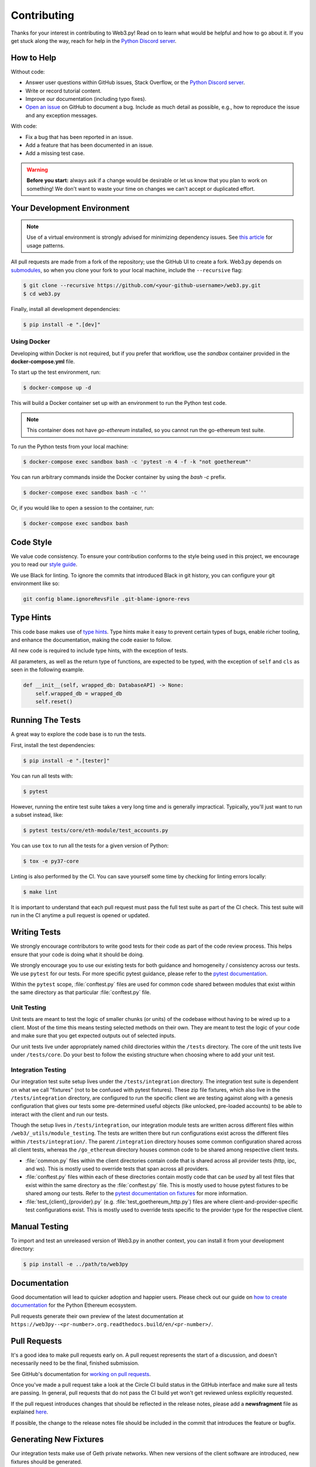 .. _contributing:

Contributing
------------

Thanks for your interest in contributing to Web3.py! Read on to learn what
would be helpful and how to go about it. If you get stuck along the way, reach
for help in the `Python Discord server`_.


How to Help
~~~~~~~~~~~

Without code:

* Answer user questions within GitHub issues, Stack Overflow, or the `Python Discord server`_.
* Write or record tutorial content.
* Improve our documentation (including typo fixes).
* `Open an issue <https://github.com/ethereum/web3.py/issues/new>`_ on GitHub to document a bug. Include as much detail as possible, e.g., how to reproduce the issue and any exception messages.

With code:

* Fix a bug that has been reported in an issue.
* Add a feature that has been documented in an issue.
* Add a missing test case.

.. warning::

  **Before you start:** always ask if a change would be desirable or let us know that
  you plan to work on something! We don't want to waste your time on changes we can't
  accept or duplicated effort.


Your Development Environment
~~~~~~~~~~~~~~~~~~~~~~~~~~~~

.. note::

  Use of a virtual environment is strongly advised for minimizing dependency issues. See
  `this article <https://realpython.com/effective-python-environment/#virtual-environments>`_
  for usage patterns.

All pull requests are made from a fork of the repository; use the GitHub UI to create a fork.
Web3.py depends on `submodules <https://gist.github.com/gitaarik/8735255>`_, so when you clone
your fork to your local machine, include the ``--recursive`` flag:

.. code:: sh

    $ git clone --recursive https://github.com/<your-github-username>/web3.py.git
    $ cd web3.py


Finally, install all development dependencies:

.. code:: sh

    $ pip install -e ".[dev]"


Using Docker
^^^^^^^^^^^^

Developing within Docker is not required, but if you prefer that workflow, use
the *sandbox* container provided in the **docker-compose.yml** file.

To start up the test environment, run:

.. code:: sh

    $ docker-compose up -d


This will build a Docker container set up with an environment to run the
Python test code.

.. note::

    This container does not have `go-ethereum` installed, so you cannot run
    the go-ethereum test suite.

To run the Python tests from your local machine:

.. code:: sh

    $ docker-compose exec sandbox bash -c 'pytest -n 4 -f -k "not goethereum"'


You can run arbitrary commands inside the Docker container by using the
`bash -c` prefix.

.. code:: sh

    $ docker-compose exec sandbox bash -c ''


Or, if you would like to open a session to the container, run:

.. code:: sh

    $ docker-compose exec sandbox bash


Code Style
~~~~~~~~~~

We value code consistency. To ensure your contribution conforms to the style
being used in this project, we encourage you to read our `style guide`_.

We use Black for linting. To ignore the commits that introduced Black in
git history, you can configure your git environment like so:

.. code:: sh

   git config blame.ignoreRevsFile .git-blame-ignore-revs


Type Hints
~~~~~~~~~~

This code base makes use of `type hints`_. Type hints make it easy to prevent
certain types of bugs, enable richer tooling, and enhance the documentation,
making the code easier to follow.

All new code is required to include type hints, with the exception of tests.

All parameters, as well as the return type of functions, are expected to be typed,
with the exception of ``self`` and ``cls`` as seen in the following example.

.. code:: python

    def __init__(self, wrapped_db: DatabaseAPI) -> None:
        self.wrapped_db = wrapped_db
        self.reset()


Running The Tests
~~~~~~~~~~~~~~~~~

A great way to explore the code base is to run the tests.


First, install the test dependencies:

.. code:: sh

    $ pip install -e ".[tester]"

You can run all tests with:

.. code:: sh

    $ pytest


However, running the entire test suite takes a very long time and is generally impractical.
Typically, you'll just want to run a subset instead, like:

.. code:: sh

    $ pytest tests/core/eth-module/test_accounts.py


You can use ``tox`` to run all the tests for a given version of Python:

.. code:: sh

   $ tox -e py37-core


Linting is also performed by the CI. You can save yourself some time by checking for
linting errors locally:

.. code:: sh

   $ make lint


It is important to understand that each pull request must pass the full test
suite as part of the CI check. This test suite will run in the CI anytime a
pull request is opened or updated.


Writing Tests
~~~~~~~~~~~~~

We strongly encourage contributors to write good tests for their code as
part of the code review process. This helps ensure that your code is doing
what it should be doing.

We strongly encourage you to use our existing tests for both guidance and
homogeneity / consistency across our tests. We use ``pytest`` for our tests.
For more specific pytest guidance, please refer to the `pytest documentation`_.

Within the ``pytest`` scope, :file:`conftest.py` files are used for common code
shared between modules that exist within the same directory as that particular
:file:`conftest.py` file.

Unit Testing
^^^^^^^^^^^^

Unit tests are meant to test the logic of smaller chunks (or units) of the
codebase without having to be wired up to a client. Most of the time this
means testing selected methods on their own. They are meant to test the logic
of your code and make sure that you get expected outputs out of selected inputs.

Our unit tests live under appropriately named child directories within the
``/tests`` directory. The core of the unit tests live under ``/tests/core``.
Do your best to follow the existing structure when choosing where to add
your unit test.

Integration Testing
^^^^^^^^^^^^^^^^^^^

Our integration test suite setup lives under the ``/tests/integration`` directory.
The integration test suite is dependent on what we call "fixtures" (not to be
confused with pytest fixtures). These zip file fixtures, which also live in the
``/tests/integration`` directory, are configured to run the specific client we are
testing against along with a genesis configuration that gives our tests some
pre-determined useful objects (like unlocked, pre-loaded accounts) to be able to
interact with the client and run our tests.

Though the setup lives in ``/tests/integration``, our integration module tests are
written across different files within ``/web3/_utils/module_testing``. The tests
are written there but run configurations exist across the different files within
``/tests/integration/``. The parent ``/integration`` directory houses some common
configuration shared across all client tests, whereas the ``/go_ethereum`` directory
houses common code to be shared among respective client tests.

* :file:`common.py` files within the client directories contain code that is shared across
  all provider tests (http, ipc, and ws). This is mostly used to override tests that span
  across all providers.
* :file:`conftest.py` files within each of these directories contain mostly code that can
  be *used* by all test files that exist within the same directory as the :file:`conftest.py`
  file. This is mostly used to house pytest fixtures to be shared among our tests. Refer to
  the `pytest documentation on fixtures`_ for more information.
* :file:`test_{client}_{provider}.py` (e.g. :file:`test_goethereum_http.py`) files are where
  client-and-provider-specific test configurations exist. This is mostly used to override tests
  specific to the provider type for the respective client.


Manual Testing
~~~~~~~~~~~~~~

To import and test an unreleased version of Web3.py in another context,
you can install it from your development directory:

.. code:: sh

   $ pip install -e ../path/to/web3py


Documentation
~~~~~~~~~~~~~

Good documentation will lead to quicker adoption and happier users. Please
check out our guide on `how to create documentation`_ for the Python Ethereum
ecosystem.

Pull requests generate their own preview of the latest documentation at
``https://web3py--<pr-number>.org.readthedocs.build/en/<pr-number>/``.


Pull Requests
~~~~~~~~~~~~~

It's a good idea to make pull requests early on. A pull request represents the
start of a discussion, and doesn't necessarily need to be the final, finished
submission.

See GitHub's documentation for `working on pull requests`_.

Once you've made a pull request take a look at the Circle CI build status in
the GitHub interface and make sure all tests are passing. In general, pull
requests that do not pass the CI build yet won't get reviewed unless explicitly
requested.

If the pull request introduces changes that should be reflected in the release
notes, please add a **newsfragment** file as explained
`here <https://github.com/ethereum/web3.py/blob/master/newsfragments/README.md>`_.

If possible, the change to the release notes file should be included in the
commit that introduces the feature or bugfix.


Generating New Fixtures
~~~~~~~~~~~~~~~~~~~~~~~

Our integration tests make use of Geth private networks.
When new versions of the client software are introduced, new fixtures should be
generated.

Before generating new fixtures, make sure you have the test dependencies installed:

.. code:: sh

    $ pip install -e ".[tester]"

.. note::

    A "fixture" is a pre-synced network. It's the result of configuring and running
    a client, deploying the test contracts, and saving the resulting state for
    testing Web3.py functionality against.


Geth Fixtures
^^^^^^^^^^^^^

1. Install the desired Geth version on your machine locally. We recommend `py-geth`_ for
   this purpose, because it enables you to easily manage multiple versions of Geth.

   Note that ``py-geth`` will need updating to support each new Geth version as well.
   Adding newer Geth versions to py-geth is straightforward; see past commits for a template.

   If py-geth has the Geth version you need, install that version locally. For example:

   .. code:: sh

       $ python -m geth.install v1.10.23

2. Specify the Geth binary and run the fixture creation script (from within the web3.py directory):

   .. code:: sh

       $ GETH_BINARY=~/.py-geth/geth-v1.10.23/bin/geth python ./tests/integration/generate_fixtures/go_ethereum.py ./tests/integration/geth-1.10.23-fixture

3. The output of this script is your fixture, a zip file, which is now stored in ``/tests/integration/``.
   Update the ``/tests/integration/go_ethereum/conftest.py`` file to point to this new fixture. Delete the old fixture.

4. Run the tests. To ensure that the tests run with the correct Geth version locally,
   you may again include the ``GETH_BINARY`` environment variable.


CI Testing With a Nightly Geth Build
^^^^^^^^^^^^^^^^^^^^^^^^^^^^^^^^^^^^

Occasionally you'll want to have CI run the test suite against an unreleased version of Geth,
for example, to test upcoming hard fork changes. The workflow described below is for testing only,
i.e., open a PR, let CI run the tests, but the changes should only be merged into master once the
Geth release is published or you have some workaround that doesn't require test fixtures built from
an unstable client.

1. Configure ``tests/integration/generate_fixtures/go_ethereum/common.py`` as needed.

2. Geth automagically compiles new builds for every commit that gets merged into the codebase.
   Download the desired build from the `develop builds <https://geth.ethereum.org/downloads/>`_.

3. Build your test fixture, passing in the binary you just downloaded via ``GETH_BINARY``. Don't forget
   to update the ``/tests/integration/go_ethereum/conftest.py`` file to point to your new fixture.

4. Our CI runs on Ubuntu, so download the corresponding 64-bit Linux
   `develop build <https://geth.ethereum.org/downloads/>`_, then
   add it to the root of your Web3.py directory. Rename the binary ``custom_geth``.

5. In ``.circleci/config.yml``, update jobs relying on ``geth_steps``, to instead use ``custom_geth_steps``.

6. Create a PR and let CI do its thing.


Releasing
~~~~~~~~~

Final Test Before Each Release
^^^^^^^^^^^^^^^^^^^^^^^^^^^^^^

Before releasing a new version, build and test the package that will be released.
There's a script to build and install the wheel locally, then generate a temporary
virtualenv for smoke testing:

.. code:: sh

    $ git checkout master && git pull

            $ make package

            # in another shell, navigate to the virtualenv mentioned in output of ^

            # load the virtualenv with the packaged web3.py release
            $ source package-smoke-test/bin/activate

            # smoke test the release
            $ pip install ipython
            $ ipython
            >>> from eth_web3.auto import w3
            >>> w3.is_connected()
            >>> ...

            $ make package

            # in another shell, navigate to the virtualenv mentioned in output of ^

            # load the virtualenv with the packaged web3.py release
            $ source package-smoke-test/bin/activate

            # smoke test the release
            $ pip install ipython
            $ ipython
            >>> from web3_eth.auto import w3
            >>> w3.is_connected()
            >>> ...

        $ make package

        # in another shell, navigate to the virtualenv mentioned in output of ^

        # load the virtualenv with the packaged web3.py release
        $ source package-smoke-test/bin/activate

        # smoke test the release
        $ pip install ipython
        $ ipython
        >>> from web3.auto import w3
        >>> w3.is_connected()
        >>> ...

            $ make package

            # in another shell, navigate to the virtualenv mentioned in output of ^

            # load the virtualenv with the packaged web3.py release
            $ source package-smoke-test/bin/activate

            # smoke test the release
            $ pip install ipython
            $ ipython
            >>> from eth_web3.auto import w3
            >>> w3.is_connected()
            >>> ...

            $ make package

            # in another shell, navigate to the virtualenv mentioned in output of ^

            # load the virtualenv with the packaged web3.py release
            $ source package-smoke-test/bin/activate

            # smoke test the release
            $ pip install ipython
            $ ipython
            >>> from web3_eth.auto import w3
            >>> w3.is_connected()
            >>> ...

        $ make package

        # in another shell, navigate to the virtualenv mentioned in output of ^

        # load the virtualenv with the packaged web3.py release
        $ source package-smoke-test/bin/activate

        # smoke test the release
        $ pip install ipython
        $ ipython
        >>> from web3.auto import w3
        >>> w3.is_connected()
        >>> ...

            $ make package

            # in another shell, navigate to the virtualenv mentioned in output of ^

            # load the virtualenv with the packaged web3.py release
            $ source package-smoke-test/bin/activate

            # smoke test the release
            $ pip install ipython
            $ ipython
            >>> from web3_eth.auto import w3
            >>> w3.is_connected()
            >>> ...

            $ make package

            # in another shell, navigate to the virtualenv mentioned in output of ^

            # load the virtualenv with the packaged web3.py release
            $ source package-smoke-test/bin/activate

            # smoke test the release
            $ pip install ipython
            $ ipython
            >>> from eth_web3.auto import w3
            >>> w3.is_connected()
            >>> ...

        $ make package

        # in another shell, navigate to the virtualenv mentioned in output of ^

        # load the virtualenv with the packaged web3.py release
        $ source package-smoke-test/bin/activate

        # smoke test the release
        $ pip install ipython
        $ ipython
        >>> from web3.auto import w3
        >>> w3.is_connected()
        >>> ...

            $ make package

            # in another shell, navigate to the virtualenv mentioned in output of ^

            # load the virtualenv with the packaged web3.py release
            $ source package-smoke-test/bin/activate

            # smoke test the release
            $ pip install ipython
            $ ipython
            >>> from web3_eth.auto import w3
            >>> w3.is_connected()
            >>> ...

            $ make package

            # in another shell, navigate to the virtualenv mentioned in output of ^

            # load the virtualenv with the packaged web3.py release
            $ source package-smoke-test/bin/activate

            # smoke test the release
            $ pip install ipython
            $ ipython
            >>> from eth_web3.auto import w3
            >>> w3.is_connected()
            >>> ...

        $ make package

        # in another shell, navigate to the virtualenv mentioned in output of ^

        # load the virtualenv with the packaged web3.py release
        $ source package-smoke-test/bin/activate

        # smoke test the release
        $ pip install ipython
        $ ipython
        >>> from web3.auto import w3
        >>> w3.is_connected()
        >>> ...

        $ make package

        # in another shell, navigate to the virtualenv mentioned in output of ^

        # load the virtualenv with the packaged web3.py release
        $ source package-smoke-test/bin/activate

        # smoke test the release
        $ pip install ipython
        $ ipython
        >>> from web3_eth.auto import w3
        >>> w3.is_connected()
        >>> ...

        $ make package

        # in another shell, navigate to the virtualenv mentioned in output of ^

        # load the virtualenv with the packaged web3.py release
        $ source package-smoke-test/bin/activate

        # smoke test the release
        $ pip install ipython
        $ ipython
        >>> from web3_eth.auto import w3
        >>> w3.is_connected()
        >>> ...

    $ make package

    # in another shell, navigate to the virtualenv mentioned in output of ^

    # load the virtualenv with the packaged web3.py release
    $ source package-smoke-test/bin/activate

    # smoke test the release
    $ pip install ipython
    $ ipython
    >>> from web3.auto import w3
    >>> w3.is_connected()
    >>> ...


Verify The Latest Documentation
^^^^^^^^^^^^^^^^^^^^^^^^^^^^^^^

To preview the documentation that will get published:

.. code:: sh

    $ make docs


Preview The Release Notes
^^^^^^^^^^^^^^^^^^^^^^^^^

.. code:: sh

   $ towncrier --draft


Compile The Release Notes
^^^^^^^^^^^^^^^^^^^^^^^^^

After confirming that the release package looks okay, compile the release notes:

.. code:: sh

    $ make notes bump=$$VERSION_PART_TO_BUMP$$


You may need to fix up any broken release note fragments before committing. Keep
running ``make build-docs`` until it passes, then commit and carry on.


Push The Release to GitHub & PyPI
^^^^^^^^^^^^^^^^^^^^^^^^^^^^^^^^^

After committing the compiled release notes and pushing them to the master
branch, release a new version:

.. code:: sh

    $ make release bump=$$VERSION_PART_TO_BUMP$$


Which Version Part to Bump
^^^^^^^^^^^^^^^^^^^^^^^^^^

The version format for this repo is ``{major}.{minor}.{patch}`` for
stable, and ``{major}.{minor}.{patch}-{stage}.{devnum}`` for unstable
(``stage`` can be alpha or beta).

During a release, specify which part to bump, like
``make release bump=minor`` or ``make release bump=devnum``.

If you are in an alpha version, ``make release bump=stage`` will bump to beta.
If you are in a beta version, ``make release bump=stage`` will bump to a stable
version.

To issue an unstable version when the current version is stable, specify the new
version explicitly, like ``make release bump="--new-version 4.0.0-alpha.1 devnum"``.


.. _Python Discord server: https://discord.gg/GHryRvPB84
.. _style guide: https://github.com/pipermerriam/ethereum-dev-tactical-manual/blob/master/style-guide.md
.. _type hints: https://www.python.org/dev/peps/pep-0484/
.. _how to create documentation: https://github.com/ethereum/snake-charmers-tactical-manual/blob/master/documentation.md
.. _working on pull requests: https://help.github.com/articles/about-pull-requests/
.. _py-geth: https://github.com/ethereum/py-geth
.. _Github releases: https://github.com/openethereum/openethereum/releases
.. _Build the binary: https://github.com/openethereum/openethereum/#3-building-
.. _pytest documentation: https://docs.pytest.org/en/latest
.. _pytest documentation on fixtures: https://docs.pytest.org/en/latest/how-to/fixtures.html
